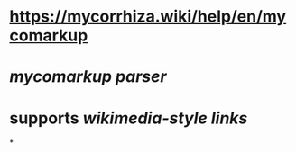* https://mycorrhiza.wiki/help/en/mycomarkup
* [[mycomarkup parser]]
* supports [[wikimedia-style links]]
*
